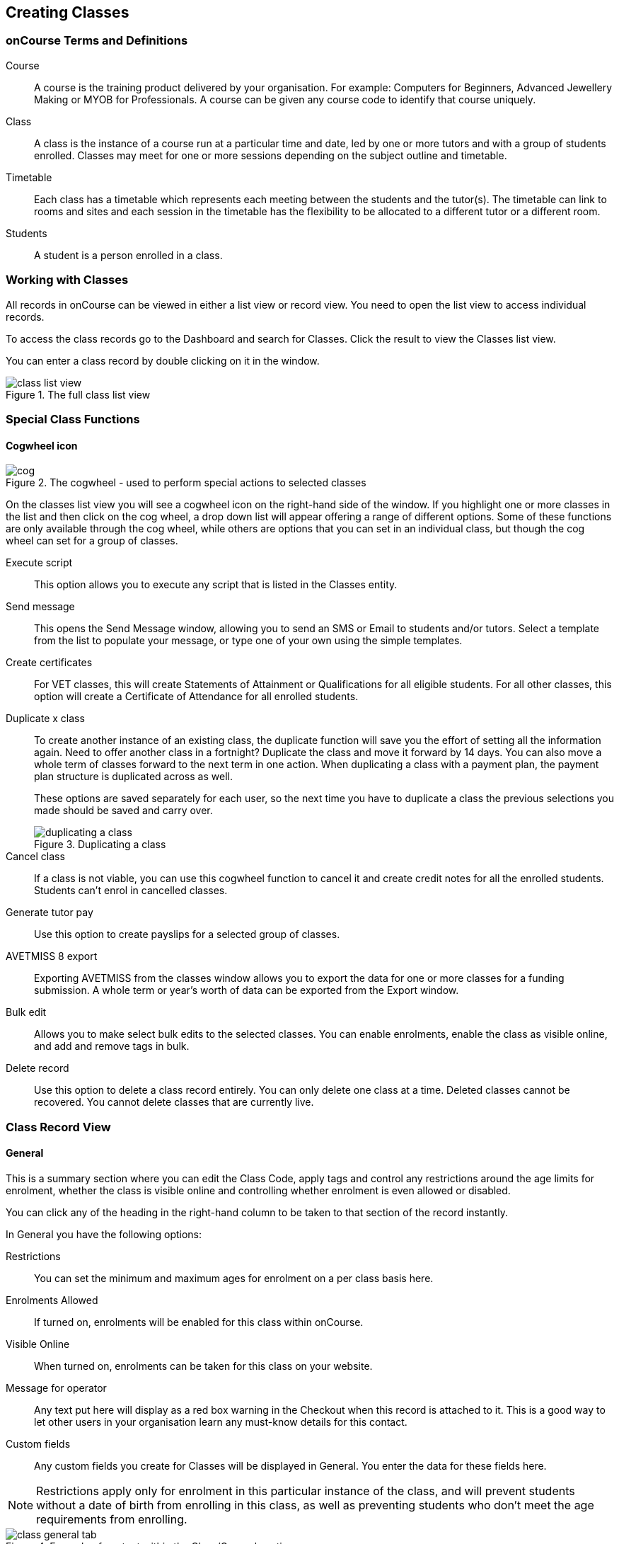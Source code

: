 [[classes]]
== Creating Classes

[[classes-Definitions]]
=== onCourse Terms and Definitions

Course::
A course is the training product delivered by your organisation. For example: Computers for Beginners, Advanced Jewellery Making or MYOB for Professionals. A course can be given any course code to identify that course uniquely.
Class::
A class is the instance of a course run at a particular time and date, led by one or more tutors and with a group of students enrolled.
Classes may meet for one or more sessions depending on the subject outline and timetable.
Timetable::
Each class has a timetable which represents each meeting between the students and the tutor(s). The timetable can link to rooms and sites and each session in the timetable has the flexibility to be allocated to a different tutor or a different room.
Students::
A student is a person enrolled in a class.

[[classes-workingWith]]
=== Working with Classes

All records in onCourse can be viewed in either a list view or record view. You need to open the list view to access individual records.

To access the class records go to the Dashboard and search for Classes. Click the result to view the Classes list view.

You can enter a class record by double clicking on it in the window.

image::images/class_list_view.png[title='The full class list view']

[[classes-specialFunctions]]
=== Special Class Functions

==== Cogwheel icon

image::images/cog.png[title='The cogwheel - used to perform special actions to selected classes']

On the classes list view you will see a cogwheel icon on the right-hand side of the window. If you highlight one or more classes in the list and then click on the cog wheel, a drop down list will appear offering a range of different options. Some of these functions are only available through the cog wheel, while others are options that you can set in an individual class, but though the cog wheel can set for a group of classes.

Execute script:: This option allows you to execute any script that is listed in the Classes entity.
Send message:: This opens the Send Message window, allowing you to send an SMS or Email to students and/or tutors. Select a template from the list to populate your message, or type one of your own using the simple templates.
Create certificates:: For VET classes, this will create Statements of Attainment or Qualifications for all eligible students.
For all other classes, this option will create a Certificate of Attendance for all enrolled students.
Duplicate x class:: To create another instance of an existing class, the duplicate function will save you the effort of setting all the information again. Need to offer another class in a fortnight? Duplicate the class and move it forward by 14 days. You can also move a whole term of classes forward to the next term in one action. When duplicating a class with a payment plan, the payment plan structure is duplicated across as well.
+
These options are saved separately for each user, so the next time you have to duplicate a class the previous selections you made should be saved and carry over.
+
image::images/duplicating_a_class.png[title='Duplicating a class']

Cancel class:: If a class is not viable, you can use this cogwheel function to cancel it and create credit notes for all the enrolled students. Students can't enrol in cancelled classes.
Generate tutor pay:: Use this option to create payslips for a selected group of classes.
AVETMISS 8 export:: Exporting AVETMISS from the classes window allows you to export the data for one or more classes for a funding submission. A whole term or year's worth of data can be exported from the Export window.
Bulk edit:: Allows you to make select bulk edits to the selected classes. You can enable enrolments, enable the class as visible online, and add and remove tags in bulk.
Delete record:: Use this option to delete a class record entirely. You can only delete one class at a time. Deleted classes cannot be recovered. You cannot delete classes that are currently live.

[[classes-recordTabs]]
=== Class Record View

[[classes-General]]
==== General

This is a summary section where you can edit the Class Code, apply tags and control any restrictions around the age limits for enrolment, whether the class is visible online and controlling whether enrolment is even allowed or disabled.

You can click any of the heading in the right-hand column to be taken to that section of the record instantly.

In General you have the following options:

Restrictions:: You can set the minimum and maximum ages for enrolment on a per class basis here.
Enrolments Allowed:: If turned on, enrolments will be enabled for this class within onCourse.
Visible Online:: When turned on, enrolments can be taken for this class on your website.
Message for operator:: Any text put here will display as a red box warning in the Checkout when this record is attached to it. This is a good way to let other users in your organisation learn any must-know details for this contact.
Custom fields:: Any custom fields you create for Classes will be displayed in General. You enter the data for these fields here.

[NOTE]
====
Restrictions apply only for enrolment in this particular instance of the class, and will prevent students without a date of birth from enrolling in this class, as well as preventing students who don't meet the age requirements from enrolling.
====

image::images/class_general_tab.png[title='Example of content within the Class/General section']

[[classes-Web]]
==== Web

You can add class specific web information to this section to appear on the public website, and in the student and tutor portals for this class.

Most advertising information will come from the course record's marketing section. Content added to the class web section will appear in the class display box with the heading: Important information. *It is recommended that you only use this field for limited content*, like 'Funding available for existing workers' or 'This class is assessment only for RPL/RCC candidates'.

image::images/website_class_description.png[title='Example of content in the class Web section displayed within the class summary']

[[classes-VET]]
==== VET

This section relates to RTOs. Default data for AVETMISS reporting and VET Fee Help funding source information can be set here for the whole class group, and modified on a student by student basis via their enrolment or outcome records as needed. You can also suppress all data related to this class, including its enrolments and outcomes from reporting by choosing the 'Do not report for AVETMISS' switch.

Please note some of these reporting fields are state specific. This is indicated in the field label. The default values of the 'Delivery mode' and 'Funding source national' can be set in the general preferences AVETMISS section.

The Qualification and nominal hours shown here are based on the values set for the qualification and units attached to the parent course. A summary of the classroom hours (from the timetabled sessions) and student contact hours (nominal hours multiplied by the number of students enrolled) is also displayed.

You can override the hours reported for this class by editing the reportable hours field. It will default to reporting the nominal hours, or the classroom hours if no nominal hours have been supplied. The reportable hours field allows you to enter numbers with decimal places, but this value will be rounded to the nearest whole number during the AVETMISS export process, as per the requirements of the standard.

You can also set the class as eligible for VET Student Loans by ticking the checkbox. Learn more about VET Student Loan handling in onCourse in our <<FEEHELP, VET Student Loans & FEEHELP>> chapter.

image::images/class_vet_tab.png[title='The class vet section,with the VET Fee Help fields displayed']


[[classes-Tutor]]
==== Tutor

This section allows you to add one or more current tutors to the class.

Tutors roles must be selected, tutors can be confirmed and tutor pay rates are set by clicking 'Add Pay' when adding a new tutor, or 'Edit Pay' if they're already added. You can also choose if the tutor is to be published as part of the class promotional material online by checking the 'Make tutor visible on web site' checkbox.

[NOTE]
====
If the tutor has an employment end date in the past (set in the Tutor section of their contact record), they will not appear in the search results list. You will need to go to their contact and remove the end date before you can add them to a class.
====

If you show you tutors in your onCourse website, this also allows their associated profile picture, resume/bio and links to other classes they are teaching to be displayed.

Tutor roles are defined in the onCourse Preferences window, under Tutor roles. This is where you can name the roles specific to your organisation and set the default pay rates that apply to a tutor of this role type. More information about this feature can be found in <<payroll>>. You can override the pay rate that applies for this particular instance of the class where needed, while keeping the relationship to the original tutor role name.

Tutors can use their skillsOnCourse portal to confirm their availability to teach the class, or you can manually set the date they confirm in their tutor record.

Tutors must be set per session; you can have multiple tutors assigned to a class and have them teach alternating sessions, or have two or more for an individual session, for example if you have a guest speaker. You do this in the Timetable section.

image::images/class_tutor_tab.png[title='Edit view of Tutor window to allow a Tutor to be assigned and tutor role to be set']

[[classes-Budgets]]
==== Budget

Class budgets allow users to add additional income, expense and wages lines to assist your program coordinators to determine the profitability of a class. In addition to the income collected from your current enrolments, you can predict the income and expenses you will incur for any projected number of enrolments.

This function can be particularly useful for long term income planning.
For example, if you are in a position to schedule your classes a year in advance, you can predict the income for each class based on the class budget.
Throughout the year you can compare your actuals to your predicted income and see how you are tracking against the budget.

For more information about how to create a class budget and track expenditure and income for classes, visit <<budgets>>.

image::images/class_budget_tab.png[title='The budget section outlines all costs associated with a class,as well as income and profit margins']

[[classes-Timetable]]
==== Timetable

The timetable section is used to create sessions for your class.
You create sessions individually, although the fast way to create multiple sessions is to create one, and then <<classes-duplicate-sessions>>.
From here you can set the following:

* If a class is self-paced
* Session times
* Tutor(s) assigned to deliver each session
* Session Duration in hours and minutes.
You can also enter 3.5 for 3h 30mins
* Payable duration - the time payable to the tutor, for example this could be shorter than the session duration by 30mins to account for an unpaid break, or longer than the session duration to account for coordination duties
* Training plan (for courses with multiple units of competency attached)
* Private notes (for scheduling or equipment notes)
* Public notes (for session content you want to publish to students and the web)

The timetable section let's you view the class sessions in different visual formats, via switching the tabs on the bottom on the page between:

* Day
* Week
* 8 Weeks
* Month
* List - offers a summary of all sessions and their attributes like start date and time, tutors and duration.

In the class timetable, you can also see if any sessions or resources you have chosen conflict with other existing bookings.
This might be other classes in the same room, or with the same tutor, or unavailability bookings across the whole college, or linked resource.

If the parent course of your class is linked to multiple units of competency you can use the class timetable to create a training plan.
By default, all outcomes will be set to be delivered on all sessions of the class, meaning the start and end date of each student outcome will default to the start and end date of the class.
More information about creating training plans is available in <<rto>>.

Each session can also have it's own public and private notes.
Public notes are designed for information you want to publish to students like the training content of each session.
Private notes are for internal notes like resourcing or room configuration issues you want to record for the delivery of each session.

image::images/class_timetable_view.png[title='This class shows a number of sessions with double booked resources']

[[classes-duplicate-sessions]]
===== Creating multiple sessions

You can create multiple sessions quickly by using the duplicate function.
You can duplicate any session by clicking the repeat icon, which sits directly to the left of the delete icon.
Here you can set the number of times you want the sessions to repeat, and the regularity with which they repeat.

[NOTE]
====
Duplicating sessions is the best way to create classes with more than one session.
====

You can repeat sessions every:

* Hour
* Day (excluding weekends)
* Day (including weekends)
* Week
* Month
* Year

image::images/duplicate_session.png[title='Duplicating classes is the fastest way to create a class with multiple sessions']

===== Self paced classes

If you select Self Paced learning within the general section, the section will update to display additional fields for the operator to add the Maximum days to complete and the Expected study hours for this Class.
You can also select a Virtual sitefor this Class.
Please note that by nominating that the Class is to be self paced, the Class record will no longer display a Timetable, as this is not relevant for a self-paced class.
Any sessions you have previously created in the timetable will be deleted when you set a class to self paced.

image::images/class_general_tab_self_paced_settings.png[title='Set the class as Self-Paced using the switch in the Timetable section']

[NOTE]
====
When setting a given Class as Self Paced, the start date and end date for the student outcomes are set as follows:

* Start Date is the date the student enrols in the Class
* End date is the start date plus the maximum days to complete that has been set for the Class via the General section.
====

Self paced classes display online similar to a timetabled class.
The words 'self paced' appear in place of the start and end dates and instead of a fixed duration, show the words approximately xx hours' based on the expected study hours you set in the class general section.
As there is no start or end date, self paced classes will display online and available for enrolment until you choose to change their status and remove them from website display.

image::images/self_paced_online.png[title='This is an example of a self paced class which has been enabled for online enrolment']

===== Adding public and private information to class sessions

Click on a single session in the timetable section to view the fields for adding public and private session information.

The public information will appear on your onCourse website, to provide additional information to students enrolling in the class about the content they will learn each session, or any special instructions for materials they need to bring for the session.

You can also use rich text in the public notes field, as per other web information fields, to format information into lists, or separate with headings.
This information will also appear inside the student and tutor portal for the session.
The tutor will also see the private notes.

The private information will appear on printed reports that your venue coordinators can be given.
Private information may be useful for recording information like, TV & DVD player needed for this session.
The report 'Class Timetable Report - Planning' can be accessed from either the site, room or class share windows.

image::images/session_notes_class.png[title='The public and private notes fields in the session']

image::images/session_hover.png[title='The public notes showing in the session information hover on the website']

image::images/session_class_page.png[title='The public notes showing at the end of the class page on the website']

image::images/portal_private_public_notes.png[title='The tutor portal view shows both the private and public notes recorded for each session']

[[classes-Attendance]]
==== Attendance

For each session created, and each student enrolled or tutor attached to the class, an attendance record will be created.
Both students and tutors can be marked and you can add notes to the attendance record.
The percentage attendance will be calculated and displayed next to the student name.
Tutor attendance is used for payroll calculations.

Click the cross-section of the date and student you want to mark attendance for and the icon will change.
You can select only three of the five options using method; Attended (green tick), Absent without reason (a red x) and Not Marked (a grey circle).
To mark a single session as partial attendance or absent with reason, you must hover your mouse over the icon, then select the notes icon that appears next to it.
From here, you can select any of the five following icons, as well as add a note for the reason.
Attendance records with notes will show this icon at all times.

* Attended - accompanied by a green tick
* Absent with reason - accompanied by a grey cross
* Absent without reason - accompanied by a red cross
* Partial attendance- accompanied by a clear tick
* Not marked - accompanied by little icon of person

You can edit a student's or tutor's attendance in bulk by clicking their name in the attendance list.
This will show you a dropdown list of options you can select.
You will also see a calculation of the percentage the class the student has attended, to monitor the student's attendance requirements.

Sessions that are marked as attended, partially attended (minutes of attendance) or absent with reason will contribute to the student's positive attendance percentage calculation.
Sessions that are marked as partially attended (minutes of non-attendance) and absent without reason will contribute to the student's negative attendance calculation.
Sessions not yet marked do not contribute to the overall calculation of attendance, nor do sessions marked in advanced (attendance marking for days after today).

image::images/markedattendance.png[title='Students showing different attendance statuses and percentages']



==== Documents

Class specific documents and attachments can be uploaded and cloud-stored in this section to be displayed either publicly, in the student portal or privately hosted for internal use.
Just click the +
button next to the section header, this will show a pop-over.
If you've already uploaded the document to onCourse, type in the name you gave the file when you uploaded it and then select it from the drop down list of selections.
If you can't find your file, you likely named it differently and should try something else.

If the file isn't uploaded yet, select the file off your desktop by clicking the Browse button.
This will open a window where you can browse your computer for the file and then upload it.
Once the upload is complete, the window will allow you to enter a name for the file, set its access level, apply any tags, write a description and a checkbox that sets whether the document is allowed to be attached to multiple records at the same time.
Once finished, click Add and the document will be added to the class.

Access levels can be set as public, private, tutors and enrolled students only and tutors only. You can read more about the specifics of each access level <<documentManagement-accessRights>> section of our manual.

image::images/classes_documents.png[title='A new document being added,with access rights set to Private']

[[classes-Notes]]
==== Notes

This section allows you to make your own internal notes regarding the class.
These are not published to the website.

You can add a new note by clicking the + button next to the Notes heading.
Below this will show you a list of previous notes created.
Notes are only editable if you have the correct access rights set for your user.
Notes will always contain the date and time it was created, along with which user created it.

image::images/notes_section_class.png[title='A note in the Notes section']

[[classes-Enrolments]]
==== Enrolments

The Enrolments section displays a 'Successful and Queued' button that links to the Enrolments window, and also shows the number of successful or completed enrolments.
Click the button to be taken to the Enrolments window, where the results should filter out to display successful and completed enrolments for the class.
It also shows other buttons that ill show you enrolments with other statuses, like Cancelled or Credited enrolments.

You can also create a new enrolment by hitting the + button next to the section heading.
This will open up Quick Enrol.

image::images/Enrolments_and_outcomes.png[title='The buttons under Enrolments and Outcomes point to associated records with that status']

[[classes-Outcomes]]
==== Outcomes

This is a section relevant to RTOs that displays the number of outcomes with any given status associated with this class.
Click any of the buttons to open the Outcomes window displaying a list of all outcomes associated with this class, with that status.
You can double-click any record to open it at the detail level.
For classes in progress, this button will generally read 'In Progress'.

image::images/classes_outcomes.png[title='An outcome record. This record is set to Satisfactorily completed (81)']

For each unit of competency set in the parent course, the students enrolled will have an outcome record.
Outcomes can be set and modified here.
The list view contains the following columns:

* Module/Course - the name or the module or unit of competency
* National code - code of the module or unit of competency
* Name - enrolled student's name
* Status - click on this field to select and set and outcome status.
By default, all outcomes will be set to 'not set' until a value is defined.
* Start date - the default value in this field is derived from the class training plan e.g. the first session date where this outcome is selected.
Click in this field to override the start date for an individual outcome.
* End date - the default value in this field is derived from the class training plan e.g. the last session date where this outcome is selected.
Click in this field to override the end date for an individual outcome.
* Delivery mode - the default value in this field is derived from the class VET section.
Click in this field to override the value for an individual outcome.

Each of these columns can be used to sort the list of data, and each record can also be double clicked on to see and edit more options relating to the outcome.

===== Rules for adding outcomes to existing records

There are some validation rules that dictate when an outcome can be added to a particular record.
These rules include:

* You can add non-VET outcomes to an enrolment
* Cannot be created without a related enrolment or prior-learning
* Cannot mix VET and non-VET outcomes in one enrolment
* Cannot remove the last outcome from an enrolment
* Cannot remove an outcome with a related certificate record
* Cannot change an outcome module or status for an outcome with a related certificate
* Can add any VET outcome (with a module) to an enrolment with other VET outcomes

[[classes-creatingClasses]]
=== Creating Classes

Before you try to create a class, you need to have already created a course.

Through the classes screen you can:

* Create classes and make them ready for enrolment
* Allocate rooms
* Assign Tutors
* Set the price of classes and applicable discounts
* Create sessions and timetables
* Keep check of enrolments
* Update budgeting information
* Enter and update your VET funding information
* Enter student outcomes and mark attendance
* Publish your classes on your website so it's ready to take online enrolments

When you create a class, you bring together all the different elements of data that you have already entered into onCourse.
Information relating to tutors, courses, sites and rooms etc. gets linked through the classes screen to create the event that is your class.

For example when you assign a tutor to a class through the class screen, this information is also duplicated on the tutor's contact screen.
So when you look at that tutor's screen you will see what class, which location and when the tutor is scheduled to teach.

Once you have created a class, if you wish to offer the same program again, but starting on a different date, it is a simple process to duplicate the class.
This allows all the information you have already set up to be copied into a new class, but moves the sessions forward to your new start date.
You can also manage class duplications in bulk, copying all your classes from one semester to the next.

[TIP]
====
Many colleges develop special codes to assist in identifying classes in groups like categories or regions to make them easier to remember and search on.
A simple method is to number or alphabetise the classes.
For example if your course is Dancing For Beginners and the course code is DFB, you may wish to create the class code for the first class of this course as "01".
This will then allow future classes in this same course to be listed in order i.e.. 01, 02, 03. When you duplicate the class the final number will automatically increment.
====

==== How to create new classes

* Open the class list window, click on the + button in the bottom right-hand corner of the screen. A new record will open to the general section.
* All classes must be linked to a course you have already created. Begin setting up your class by typing the course name in the top-left field and select it from the drop down list. Once you have entered the course name you will see that the course code is automatically displayed in the 'Course code' field.
+
image::images/new_class_step2.png[title='The first part of creating a new class is selecting the right course']

* The next available class code—the number that appears after the dash next to the course code—will be automatically assigned, however you can change it to a code of your choice. Your class code must be unique; that is a code not used by any other class already created for that course. Please note that the class code must not have any spaces or hyphens between characters. If you must separate parts of the code, use a full stop with no spaces. The pink coloured field will change from invalid (pink) to valid (white) once you have entered your information correctly.

image::images/new_class_step3.png[title='Once the course is selected,a new class code is automatically added.']

* Complete any relevant fields on the General section, such as if the class has an aged based enrolment restriction or requires a message alert. By default, your class will be set to a status of 'Enrolment allowed'. If needed, change it to another status.
* Save your class by clicking the Save button in the top right of the window.
You must save your new class before you can begin to edit any of the budgets or any other part of your new class.
* Your class will automatically have the default minimum and maximum enrolment numbers as per your general preferences. Update these numbers as applicable for this class, and enter the number of your predicted enrolment numbers in the 'Projected' field.
* Go to the Budget section to set the class fee by expanding the Budget section, then clicking 'Income', then selecting the edit icon next to 'Student Fee'. It is important if your college has multiple income accounts to select the correct account for the class during the setup phase. To add new items to the budget, click the + button next to Budget and select whether you want to add an Expense (any associated cost), Income (enrolment fees or extra fees), or Tutor Pay. Details can be found in <<budgets-addingAndEditing>>.

image::images/add_student_fee_budget.png[title='Where you add a new Student enrolment fee. Click the edit icon to change the fee or set a payment plan']

* To set a student fee for the class firstly, select whether to charge GST for the class or N for no GST. Make your selection then either enter your student fee exclusive of tax in the field 'Amount' or enter the total fee including tax in the 'Amount inc tax' field. Which ever field you enter, the value of the other field will be automatically calculated.

[NOTE]
====
IMPORTANT: if you're setting a payment plan instead of an upfront fee, ensure you have set your Timetable first.
Follow the steps listed in 'How to create sessions' below.
====

image::images/student_fee_edit.png[title='Setting the Student enrolment fee. This example has set it at $120 inclusive of GST']
* Now go to the tutor section. This is where you can assign tutors to classes. Click on the + sign next to the 'Tutors' heading and type the tutor's name in the contact field. This is an auto complete field so once you start typing, a selection of tutor's names you have previously entered will be listed. Select the tutor you want from the list and then select a role. Finally, select 'Add Pay' and confirm the tutors pay-rate. This can be edited later by clicking 'Edit Pay'. Repeat these steps to enter an additional tutor or course supervisor.

image::images/add_tutor_classes.png[title='Just type the name of your tutor to pull up a list to choose from']

* Add any class specific information that is required to the web section or notes section.
* For a self paced course, ensure the 'self-paced' switch is turned on within the Timetable section, then save and close the record. For a class with timetabled sessions, move on to the Timetable section and complete the steps from the below example, 'How to create sessions'.

The following is a detailed example of how you would add sessions for a class on different days of the week. This example will use the scenario of a user wanting to add 10 sessions on consecutive Saturdays and Sundays.

The idea here is to create the first session for each different day of the week the sessions are being held on, and then we'll duplicate those sessions. So first we'll create the first Saturday session, then we'll create the first Sunday session. Then, we'll duplicate those sessions four more times each so that they take place each subsequent week from the first session, making it a 10 session class.

Here's how:

* On the timetable section, hit the + button to create a new session.
* First enter the start date and time, then the session's duration in hours. You can also edit the payable duration, which ties to your tutor pay settings allowing you to exclude times for breaks etc. If you've assigned tutors to the class, you'll be able to leave a check mark next to the tutors who will be assigned to this session.
Lastly, you can set the location from a list of your Sites and Rooms.
+
Below is an example of how your first class will look once filled out. This one starts on the Saturday 03rd June 2023 at 9am. The class goes for 6 hours, though the lecturer is paid for 5 hours and 30 minutes due to an unpaid 30-minute break. The selected tutor for this session is James Swinbanks, and he's being paid at the Course Manager pay rate, although Eliatan Hill could also be selected. The session will take place at Sydney Campus in the Training Lab.
+
image::images/payable_hours.png[title='You can have a different value for the session duration and for the sessions payable hours']

. Next, repeat the steps above but for the Sunday session. When you're done, you should have two sessions, one for Saturday and one for Sunday. . Now we need to create the other sessions. Rather than going through all of that again, we'll simply duplicate both sessions four times each, giving us five sessions on Saturday, five sessions on Sunday, and a total of ten sessions altogether. In the session you wish to duplicate first, click the repeat button, it's directly to the left of the delete icon inside the session view.

image::images/class_repeat_icon.png[title='The Repeat Session icon']

. Set the number of times you want the session to repeat, and then how regularly you want it repeated.
You can select between Hours, Days (including weekends), Days (excluding weekends), Weeks, Months and Years.
For this example we'll set this to repeating 4 times and to repeat every week.

image::images/duplicate_sessions.png[title='You can have a different value for the session duration and for the sessions payable hours']

. Press the button 'create sessions'.
You should now see the sessions for Saturday appearing like so:
+
image::images/after_repeat_session.png[title='Newly repeated sessions appear like this until you save the class']
. Now you need to do all of this again (from step 4 to 6) for the Sunday sessions.
. Once completed, your timetable should appear as the example below.

If you create any sessions in error, simply hit the delete button on that session and it will be removed.

image::images/new_class_timetable_example.png[title='The ten class sessions for the scenario described above.']

You can also had either public or private notes to a session.
These fields can be used for free notes to add training plan information, catering information or other resourcing requirements.

To edit the training plan or session notes you need to click on each session to see these fields.

[[classes-bulk-change-sessions]]
==== Editing sessions in bulk

If you make a mistake in setting up a class and happen to duplicate that mistake across all your sessions, the easiest and fastest way to resolve it will be to use the bulk editing tool.
You can select all sessions, or individual sessions, to edit or delete entirely either by clicking the checkbox next to each record, or clicking the checkbox next to the Timetable heading in the class edit view to select all sessions for this class.


. Select your sessions using the checkbox, as shown in the screenshot below
+
image::images/bulk_edit_select_sessions.png[title='The checkbox next to the Timetable heading will select all sessions']
. Click the Cogwheel next to this checkbox.
Here you can choose whether you want to delete all the selected sessions, or edit them
+
image::images/sessions_edit_cogwheel.png[title='Your two choices when bulk editing sessions; delete or edit']
. Selecting 'Bulk change...' will open up a pop-over window where you can select what aspects of the sessions you want to edit.
Tick the checkboxes to mark what you want to change.
Here's what you can edit in bulk:

.. Tutors - Allows you to select which tutors to assign to the selected sessions.
*REMEMBER:* Tutors must be added to the Class before they can be added to the sessions
.. Location - Allows you to change the Site and Room setting for the selected sessions
.. Payable Duration - Allows you to set a new payable duration amount in hours and minutes e.g. 3 hours and 30 minutes would be expressed as 3h 30m
.. Start Time - Allows you to set a new start time for the selected sessions.
Click the clock icon in the field to select a new time, or type it out e.g. 12:45 pm is simply 12:45, while 5:45pm would be written as 17:45.
.. Duration - Allows you to set the duration of the class e.g. 3 hours and 30 minutes would be expressed as 3h 30m
.. Move Forward - Allows you to move the sessions forward a set number of days.
.. Move Backward - Allows you to move the sessions backwards a number of days.
+
image::images/bulk_change_sessions_popover.png[title='The bulk change po-over. Both Payable Duration and Move Forward have been selected here']
. Click the Update button.
This confirms the changes and updates the selected sessions.

[[classes-collision-detection]]
==== Session collision detection

If you create sessions with tutors, rooms or timetables that clash in any way, you'll be notified within the Timetable of the class edit view.
Clashes appear in red, but will not stop you from creating a session.
They are only provided as a guide, not a hard-stop form of validation.

image::images/session_collision.png[title='Multiple clashes have been detected. Clashes also take into account holidays set in General Preferences']

[[classes-VETdata]]
=== Adding RTO and VET data to class records

To assist you in reporting accurate AVETMISS data, some information can be set and collected at the class level.
You can always modify information at the individual student or outcome level later if needed.
The information you set at the class level is the usual case scenario e.g. the main funding source for this particular group of students.

The VET information can all be found on the VET section - most of these fields are only relevant to RTOs and businesses who report AVETMISS statistics as part of a government funding arrangement.
If this doesn't apply to you, you can safely ignore these fields.


. In the "delivery mode" field choose the delivery mode of the selected class from the drop down list.
Do the same for the "funding source national" field.
The options in the list are set by the AVETMISS standard.
Note that this information can be updated per student once you have enrolments.
. Enter your funding source details, either in 'default funding contract', 'default funding source national' or 'default funding source state' (this field is only used by some states, check with your reporting body for the appropriate codes/field for your state)
. There are two NSW only fields here, DET booking identifier (NSW only field) and Course site identifier (NSW only field).
If you are in NSW and submitting data to the Training Market, they will supply you with the data required for these fields for each of your contracts.
. Purchasing contract identifier and Purchasing contract scheduler are fields is used by some states.
You should check with your reporting body for the appropriate codes for your state and the circumstances where you are required to supply them.
. Both your nominal hours and classroom hours will be calculated.
Nominal hours are calculated based on the hours you set at the unit of competency level.
Classroom hours are based on the timetabled hours for the class.
The nominal or classroom hours multiplied by the number of students enrolled is used to calculate your student contact hours.
Where you have provided them, your reportable hours will default to the nominal hours, or classroom hours if nominal hours haven't been set up.
If you wish to report different hours, override the data in the reportable hours field with the numbers of your choice.
+
If you are reporting to Queensland or Victoria it is vital you set the nominal hours for each unit of competency you deliver.
The nominal hours are used to calculate the student fee per unit by dividing the class fee by the total nominal hours and multiplying it out again to each unit based on it's hours.
If you have zero hours, you will always report $0 student fees for that unit.
. There are additional AVETMISS funding fields in the student enrolment record that you can set for each individual you report.
These include Study reason, Fee exemption/concession type, Client identifier:
Apprenticeships, Training contract: Apprenticeships and Full time flag (QLD only).

[[classes-Publishing]]
=== Publishing classes online

How and where the class is visible and/or available for online enrolment depends of the value of the course status and class status, and in some instances, what the course record is tagged with.

If you have multiple onCourse websites, you will also have a tag group that defines the courses that appear on each of your websites.
Courses MUST be tagged with a tag from the website defining tag group (even if that tag is set not to show on the web) for these publishing rules to apply.

If you only have a single onCourse website, courses do not need to be tagged with any tag for these rules to apply, however for the course to be available in your site navigation, it should be tagged with at least one tag from your primary navigation group e.g. subjects.

The combination course and class rules which drive the website visibility are:

.Web availability rules
[cols=",,,,,",options="header",]
|===
|*Course Status* |*Course URL available* |*Class Status* |*Class URL
available* |*Website value* |*Example use*
|Enabled and visible online |Yes |Enrolment disabled |No - 404 not found
|Course is included in the search results but the class is not visible
on the website |For courses where you want students to add themselves to
wait lists before you choose to publish a class to enrol into.

|Enabled and visible online |Yes |Enrolment allowed |Yes |Course is
included in the search results, but the class is hidden from the list
and results views. The class page can be accessed directly via the class
URL but there is no option to enrol. Enrolments can be processed via
Quick Enrol only. |Once you have closed online enrolments for the class,
the URL in the enrolment confirmation will still return the class
details.

|Enabled and visible online |Yes |Enrolment allowed and visible online
|Yes |Course and class are included in the search results and online
enrolments are available. |Normal class product available for sale.

|Enabled and visible online |Yes |Cancelled |Either - use cog wheel to
remove or show on web |Course is included in the search results. If the
class is still shown on the web, the enrol now button will be replaced
with the word 'Cancelled'. No enrolments can be taken. |Where classes
have been published in other mediums like print, it is useful to keep
the class on the web to prevent people from trying to enrol via phone
when they can't find the product they want online.

|Enabled |No - 404 not found |Enrolment disabled |No - 404 not found |No
information is available online for the course or class. |For products
you are not currently selling or seeking expressions of interest for.

|Enabled |No - 404 not found |Enrolment allowed |Yes |The course and
class are hidden from search, but the class page can be accessed via the
URL directly. There is no option to enrol online, enrolments can be
processed from Quick Enrol only. |Once you have closed online
enrolments, the URL in the enrolment confirmation will still return the
class details, even if you no longer display the course on the web.

|Enabled |No - 404 not found |Enrolment allowed and visible online |Yes
|The course and class are hidden from search, but the class page can be
accessed via the URL directly. Online enrolment is available. |An option
for semi-private classes - you can send the class URL directly to the
people you want to offer enrolment to, but visitors to your website
won't find it via browse or search.

|Enabled |No - 404 not found |Cancelled |Either - use cog wheel to
remove or show on web |The course and class are hidden from search, but
provided the class has not be removed from the website the class URL
will still be available; The enrol now button will be replaced with the
word 'cancelled' and no enrolments can be taken. |For students who
enrolled prior to the class being cancelled, the URL in their enrolment
confirmation will still return a valid web page, showing the class as
cancelled.
|===

For both courses and classes, it is advisable to ensure all the advertising details are correct prior to publishing.
Until this is the case, the course status should be 'enabled' and the class status should be 'enrolment allowed'.

The marketing information for most of your programs will be located in the course web section.
Only where there is information particular to this instance of the class would you need to add information to the class web section.
For example, if each instance of the class required students to bring different materials because they worked on new projects each term, would you publish this information in the class section.

Classes can be published online by selecting the options on the general section 'enrolment allowed' and 'visible online'.

Only current and future classes will show online.
Classes that are not self paced, but have no timetable set will not be published, and classes that are complete i.e. the end date has passed, will be automatically removed from your onCourse website. onCourse does not prevent students from enrolling once the class is commenced, but commenced classes are clearly marked on the website.

You can choose to change the class status from 'Enrolment allowed' and 'visible online' back to 'Enrolment allowed' for classes which have commenced, but you no longer wish to allow online enrolment for.

The minimum and maximum places you set in the class are also used on your onCourse website to show students if there are places still available.
The website will not show students the maximum number of places, or how many students have already enrolled.
This is what the website will display:

* if the class is full: it will read 'class full'
* If the class has been cancelled it will read 'Cancelled'.
If you have published class information in a hard copy brochure, we recommend leaving cancelled classes on the website so perspective students can see that the class they are looking for is not available.
* if there are six or more places available, it will read 'places available'
* if there are between one and five places available, it will give a count of the places available, for example it may read '3 places available'.

Providing an enrolment count when their are less than five places available creates a sense of urgency: The student knows there are only a few places available, so they will hopefully be motivated to enrol as soon as possible, so they don't miss out on joining the class.

==== Showing classes online in bulk

You can put your classes online in bulk from within the Classes window:

* Go to the Classes window
* Highlight the classes in the list view you want to put online
* Click the Cogwheel > select 'Bulk edit...'
* By default, the function will assume you're only wanting to action the changes on the currently selected records.
You can change this by clicking the 'found records' button before submitting.
This will action on all records in the system.
* A checkbox will appear inside the pop-up.
If the checkbox is ticked, the classes will appear online.
If it's unticked, those classes will be removed from online.
* Click Submit to finalise the changes

image::images/bulk_classes_online.png[title='The bulk edit view uses the same styling as sharing does. A checked box puts the classes online,unchecked removes them.']

[[classes-classesWithEnrolments]]
=== Working with classes that have enrolments

After you have set up your classes and taken enrolments, there is a range of additional information available to you in the class record.

Under the enrolments section are a number of buttons that are labelled with various enrolment statuses i.e. 'successful and queued' or 'cancelled'.
When clicked, this will open the enrolments list view in a new window with all enrolments for this class with the status you clicked displaying.

Within an enrolment record there are number of things you can edit such as the reason for study, or you can add an individual commitment ID or other various AVETMISS details that relate only to this enrolment.
You can also review any associated Invoices or Outcomes, RPL credits, attach documents or set any notes.

Only student's marked as Active are currently enrolled in the class and are counted towards the class numbers.
Students marked as credited or cancelled have been removed from the class list, but their name still appears here for historical record keeping purposes.

Keep in mind that the invoice for a particular student may not be in the enrolled student's name.
For example, if a company pays for a team of their staff to attend a class, the invoice will be to the company.

There are also fields particular to RTOs who submit AVETMISS data.
These include Study reason, Fee exemption/concession type, Client identifier:
Apprenticeships, Training contract: Apprenticeships and Full time flag (QLD only).
You can set this information for each student as it applies to them.

In addition to the enrolment records, the class window now contains a list of outcomes for each student enrolled.
See the RTO Guide for more information about setting and modifying outcomes.

[[classes-markingAttendance]]
=== Marking Student and Tutor attendance

Attendance tracking is both useful for calculating tutor wages and also to determine the overall attendance percentage for a student.
This is particularly relevant if you are required to meet CRICOS overseas student attendance requirements.

Attendance can be marked inside the onCourse class record, or via the online portal by the class tutor.

For every session you create for a class, a corresponding attendance record will be created.
Each session can be marked as Unmarked, Attended or Absent without reason by simply clicking on the icon for the student for the session.

Alternatively, you can mark all students for a session or all sessions for a student by clicking on triangle next to the date or student's name and choosing one of the options.

As you begin to mark attendance for a student, a percentage attended will be calculated and displayed.
When attendance reaches 80% or less a yellow notice icon will be displayed.
When attendance reaches 70% or less a red warning icon will be displayed.
These will assist you in monitoring if students are meeting the course attendance requirements.

You can also mark attendance as Absent with reason and Partial attendance by right clicking on the attendance icon.
For both of these attendance types you also need to record a note against the student's record as to why they are absent, and for partial attendance you need to record the time that was attended so the percentage attendance calculation can be recorded.
Absent with reason will still be taken into account as an absence for the purposes of determining percentage attendance.

When you run a tutor's payslip, you will have the option to count all scheduled sessions towards their payment, or only those you have marked as attended or partially attended.

A 'Class Attendance' CSV export is available from the class window to export all the session attendance, notes and dates of who marked the session into a format you can open in Excel.

A printed report available from the contact window 'Student Attendance Averages' will calculate the student attendance percentage for each month of the last twelve months.
Ongoing student attendance percentage data is also available in the student and tutor portals.

[[classes-update-outcomes]]
=== Marking Outcomes in bulk

You can mark outcomes individually, but it's much easier and faster to update them in bulk.

To update a classes outcomes in bulk, open the class record by double-clicking it, then scroll to the Outcomes section.
Click 'In Progress' to open the Outcomes window and show you all the outcomes that do not currently have a set status.
Highlight each record you want to edit — you can highlight multiple records by holding down the shift key while selecting records in the list view — then click the cogwheel icon and select bulk edit.

image::images/bulk_edit_outcomes.png[title='The bulk edit view uses the same style view as sharing does. Select the status to update each record too then click Save']

In the view that pops up, select the Status you want to edit each outcome to from the drop down box and then select Save.
Each outcome that was highlighted should now display the new status.
